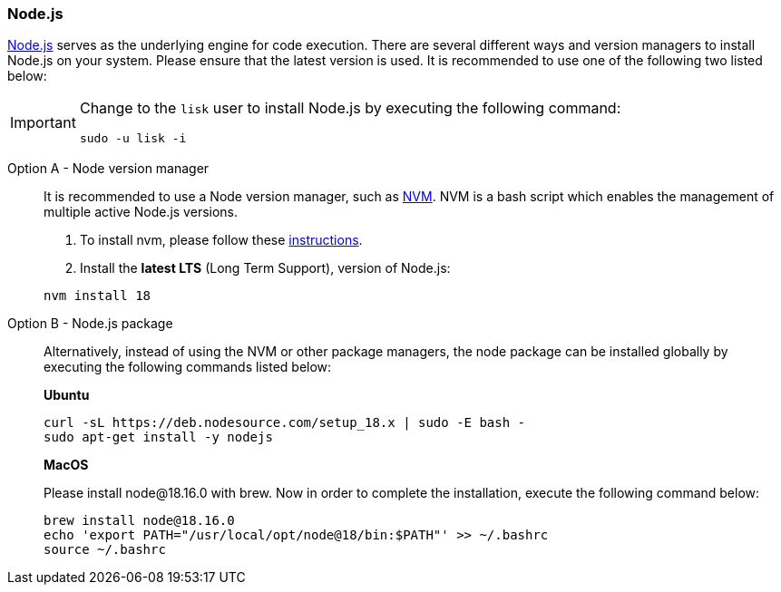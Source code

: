 === Node.js

https://nodejs.org/[Node.js^] serves as the underlying engine for code execution.
There are several different ways and version managers to install Node.js on your system.
Please ensure that the latest version is used.
It is recommended to use one of the following two listed below:

[IMPORTANT]
====
Change to the `lisk` user to install Node.js by executing the following command:

[source,bash]
----
sudo -u lisk -i
----
====

[tabs]
====
Option A - Node version manager::
+
--
It is recommended to use a Node version manager, such as https://github.com/creationix/nvm[NVM^].
NVM is a bash script which enables the management of multiple active Node.js versions.

. To install nvm, please follow these https://github.com/creationix/nvm#installing-and-updating[instructions^].
. Install the **latest LTS** (Long Term Support), version of Node.js:

[source,bash]
----
nvm install 18
----
--
Option B - Node.js package::
+
--
Alternatively, instead of using the NVM or other package managers, the node package can be installed globally by executing the following commands listed below:

*Ubuntu*

[source,bash]
----
curl -sL https://deb.nodesource.com/setup_18.x | sudo -E bash -
sudo apt-get install -y nodejs
----

*MacOS*

Please install node@18.16.0 with brew. Now in order to complete the installation, execute the following command below:

[source,bash]
----
brew install node@18.16.0
echo 'export PATH="/usr/local/opt/node@18/bin:$PATH"' >> ~/.bashrc
source ~/.bashrc
----
--
====
